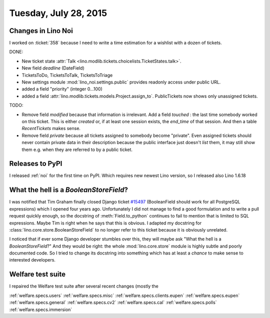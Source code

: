 ======================
Tuesday, July 28, 2015
======================

Changes in Lino Noi
===================

I worked on :ticket:`358` because I need to write a time estimation
for a wishlist with a dozen of tickets.

DONE:

- New ticket state :attr:`Talk
  <lino.modlib.tickets.choicelists.TicketStates.talk>`.

- New field `deadline` (DateField)
- TicketsToDo, TicketsToTalk, TicketsToTriage
  
- New settings module 
  :mod:`lino_noi.settings.public`
  provides readonly access under public URL.

- added a field "priority" (integer 0...100)

- added a field
  :attr:`lino.modlib.tickets.models.Project.assign_to`. PublicTickets
  now shows only unassigned tickets.

TODO:

- Remove field `modified` because that information is irrelevant. Add
  a field `touched` : the last time somebody worked on this
  ticket. This is either `created` or, if at least one session exists,
  the `end_time` of that session. And then a table `RecentTickets`
  makes sense.

- Remove field `private` because all tickets assigned to somebody
  become "private". Even assigned tickets should never contain private
  data in their description because the public interface just doesn't
  *list* them, it may still show them e.g. when they are referred to
  by a public ticket.

Releases to PyPI
================

I released :ref:`noi` for the first time on PyPI. Which requires new
newest Lino version, so I released also Lino 1.6.18


What the hell is a `BooleanStoreField`?
=======================================

I was notified that Tim Graham finally closed Django ticket `#15497
<https://code.djangoproject.com/ticket/15497>`_ (BooleanField should
work for all PostgreSQL expressions) which I opened four years ago.
Unfortunately I did not manage to find a good formulation and to write
a pull request quickly enough, so the docstring of
:meth:`Field.to_python` continues to fail to mention that is limited
to SQL expressions.  Maybe Tim is right when he says that this is
obvious.  I adapted my docstring for
:class:`lino.core.store.BooleanStoreField` to no longer refer to this
ticket because it is obviously unrelated.

I noticed that if ever some Django developer stumbles over this, they
will maybe ask "What the hell is a `BooleanStoreField`?" And they
would be right: the whole :mod:`lino.core.store` module is highly
subtle and poorly documented code.  So I tried to change its docstring
into something which has at least a *chance* to make sense to
interested developers.


Welfare test suite
==================

I repaired the Welfare test suite after several recent changes (mostly the 

:ref:`welfare.specs.users`
:ref:`welfare.specs.misc`
:ref:`welfare.specs.clients.eupen`
:ref:`welfare.specs.eupen`
:ref:`welfare.specs.general`
:ref:`welfare.specs.cv2`
:ref:`welfare.specs.cal`
:ref:`welfare.specs.polls`
:ref:`welfare.specs.immersion`

